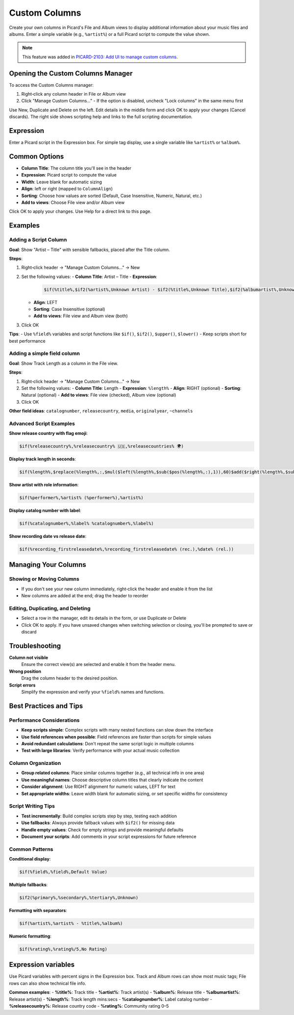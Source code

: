 .. MusicBrainz Picard Documentation Project

Custom Columns
==============

Create your own columns in Picard's File and Album views to display additional information about your music files and albums. Enter a simple variable (e.g., ``%artist%``) or a full Picard script to compute the value shown.

.. note::
   This feature was added in `PICARD-2103: Add UI to manage custom columns <https://github.com/metabrainz/picard/pull/2714>`_.

Opening the Custom Columns Manager
----------------------------------

To access the Custom Columns manager:

1. Right‑click any column header in File or Album view
2. Click "Manage Custom Columns…"
   - If the option is disabled, uncheck "Lock columns" in the same menu first

Use New, Duplicate and Delete on the left. Edit details in the middle form and click OK to apply your changes (Cancel discards). The right side shows scripting help and links to the full scripting documentation.

Expression
----------

Enter a Picard script in the Expression box. For simple tag display, use a single variable like ``%artist%`` or ``%album%``.

Common Options
--------------

- **Column Title**: The column title you'll see in the header
- **Expression**: Picard script to compute the value
- **Width**: Leave blank for automatic sizing
- **Align**: left or right (mapped to ``ColumnAlign``)
- **Sorting**: Choose how values are sorted (Default, Case Insensitive, Numeric, Natural, etc.)
- **Add to views**: Choose File view and/or Album view

Click OK to apply your changes. Use Help for a direct link to this page.

Examples
--------

Adding a Script Column
~~~~~~~~~~~~~~~~~~~~~~

**Goal**: Show "Artist – Title" with sensible fallbacks, placed after the Title column.

**Steps**:

1. Right‑click header → "Manage Custom Columns…" → New
2. Set the following values:
   - **Column Title**: Artist – Title
   - **Expression**:

     .. code-block:: text

        $if(%title%,$if2(%artist%,Unknown Artist) - $if2(%title%,Unknown Title),$if2(%albumartist%,Unknown Artist) - $if2(%album%,Unknown Album))

   - **Align**: LEFT
   - **Sorting**: Case Insensitive (optional)
   - **Add to views**: File view and Album view (both)
3. Click OK

**Tips**:
- Use ``%field%`` variables and script functions like ``$if()``, ``$if2()``, ``$upper()``, ``$lower()``
- Keep scripts short for best performance

Adding a simple field column
~~~~~~~~~~~~~~~~~~~~~~~~~~~~

**Goal**: Show Track Length as a column in the File view.

**Steps**:

1. Right‑click header → "Manage Custom Columns…" → New
2. Set the following values:
   - **Column Title**: Length
   - **Expression**: ``%length%``
   - **Align**: RIGHT (optional)
   - **Sorting**: Natural (optional)
   - **Add to views**: File view (checked), Album view (optional)
3. Click OK

**Other field ideas**: ``catalognumber``, ``releasecountry``, ``media``, ``originalyear``, ``~channels``

Advanced Script Examples
~~~~~~~~~~~~~~~~~~~~~~~~

**Show release country with flag emoji**:

.. code-block:: text

   $if(%releasecountry%,%releasecountry% 🇺🇸,%releasecountries% 🌍)

**Display track length in seconds**:

.. code-block:: text

   $if(%length%,$replace(%length%,:,$mul($left(%length%,$sub($pos(%length%,:),1)),60)$add($right(%length%,$sub($len(%length%),$pos(%length%,:))),0)),0)

**Show artist with role information**:

.. code-block:: text

   $if(%performer%,%artist% (%performer%),%artist%)

**Display catalog number with label**:

.. code-block:: text

   $if(%catalognumber%,%label% %catalognumber%,%label%)

**Show recording date vs release date**:

.. code-block:: text

   $if(%recording_firstreleasedate%,%recording_firstreleasedate% (rec.),%date% (rel.))

Managing Your Columns
---------------------

Showing or Moving Columns
~~~~~~~~~~~~~~~~~~~~~~~~~

- If you don't see your new column immediately, right‑click the header and enable it from the list
- New columns are added at the end; drag the header to reorder

Editing, Duplicating, and Deleting
~~~~~~~~~~~~~~~~~~~~~~~~~~~~~~~~~~

- Select a row in the manager, edit its details in the form, or use Duplicate or Delete
- Click OK to apply. If you have unsaved changes when switching selection or closing, you'll be prompted to save or discard

Troubleshooting
---------------

**Column not visible**
   Ensure the correct view(s) are selected and enable it from the header menu.

**Wrong position**
   Drag the column header to the desired position.

**Script errors**
   Simplify the expression and verify your ``%field%`` names and functions.

Best Practices and Tips
-----------------------

Performance Considerations
~~~~~~~~~~~~~~~~~~~~~~~~~~

- **Keep scripts simple**: Complex scripts with many nested functions can slow down the interface
- **Use field references when possible**: Field references are faster than scripts for simple values
- **Avoid redundant calculations**: Don't repeat the same script logic in multiple columns
- **Test with large libraries**: Verify performance with your actual music collection

Column Organization
~~~~~~~~~~~~~~~~~~~

- **Group related columns**: Place similar columns together (e.g., all technical info in one area)
- **Use meaningful names**: Choose descriptive column titles that clearly indicate the content
- **Consider alignment**: Use RIGHT alignment for numeric values, LEFT for text
- **Set appropriate widths**: Leave width blank for automatic sizing, or set specific widths for consistency

Script Writing Tips
~~~~~~~~~~~~~~~~~~~

- **Test incrementally**: Build complex scripts step by step, testing each addition
- **Use fallbacks**: Always provide fallback values with ``$if2()`` for missing data
- **Handle empty values**: Check for empty strings and provide meaningful defaults
- **Document your scripts**: Add comments in your script expressions for future reference

Common Patterns
~~~~~~~~~~~~~~~

**Conditional display**:

.. code-block:: text

   $if(%field%,%field%,Default Value)

**Multiple fallbacks**:

.. code-block:: text

   $if2(%primary%,%secondary%,%tertiary%,Unknown)

**Formatting with separators**:

.. code-block:: text

   $if(%artist%,%artist% - %title%,%album%)

**Numeric formatting**:

.. code-block:: text

   $if(%rating%,%rating%/5,No Rating)

Expression variables
--------------------

Use Picard variables with percent signs in the Expression box. Track and Album rows can show most music tags; File rows can also show technical file info.

**Common examples**:
- **%title%**: Track title
- **%artist%**: Track artist(s)
- **%album%**: Release title
- **%albumartist%**: Release artist(s)
- **%length%**: Track length mins:secs
- **%catalognumber%**: Label catalog number
- **%releasecountry%**: Release country code
- **%rating%**: Community rating 0–5

.. seealso::
   For detailed information about the Picard scripting language, including all available functions and syntax, see :doc:`/extending/scripts`.
   For a complete list of available variables, see :doc:`/variables/variables`.
